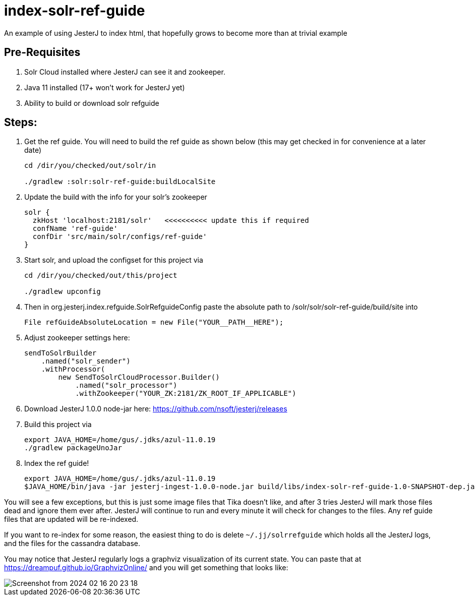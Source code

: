 = index-solr-ref-guide

An example of using JesterJ to index html, that hopefully grows to become more than at trivial example

== Pre-Requisites
1. Solr Cloud installed where JesterJ can see it and zookeeper.
1. Java 11 installed (17+ won't work for JesterJ yet)
1. Ability to build or download solr refguide



== Steps:

1. Get the ref guide. You will need to build the ref guide as shown below (this may get checked in for convenience at a later date)
+
[source,bash]
----
cd /dir/you/checked/out/solr/in

./gradlew :solr:solr-ref-guide:buildLocalSite
----

1. Update the build with the info for your solr's zookeeper
+
[source,text]
----
solr {
  zkHost 'localhost:2181/solr'   <<<<<<<<<< update this if required
  confName 'ref-guide'
  confDir 'src/main/solr/configs/ref-guide'
}
----

1. Start solr, and upload the configset for this project via
+
[source,bash]
----
cd /dir/you/checked/out/this/project

./gradlew upconfig
----

1. Then in org.jesterj.index.refguide.SolrRefguideConfig paste the absolute path to /solr/solr/solr-ref-guide/build/site into
+
[source,java]
----
File refGuideAbsoluteLocation = new File("YOUR__PATH__HERE");
----

1. Adjust zookeeper settings here:
+
[source, java]
----
sendToSolrBuilder
    .named("solr_sender")
    .withProcessor(
        new SendToSolrCloudProcessor.Builder()
            .named("solr_processor")
            .withZookeeper("YOUR_ZK:2181/ZK_ROOT_IF_APPLICABLE")
----

1. Download JesterJ 1.0.0 node-jar here: https://github.com/nsoft/jesterj/releases

1. Build this project via
+
[source,bash]
----
export JAVA_HOME=/home/gus/.jdks/azul-11.0.19
./gradlew packageUnoJar
----

1. Index the ref guide!
+
[source,bash]
----
export JAVA_HOME=/home/gus/.jdks/azul-11.0.19
$JAVA_HOME/bin/java -jar jesterj-ingest-1.0.0-node.jar build/libs/index-solr-ref-guide-1.0-SNAPSHOT-dep.jar solrrefguide s3cret
----

You will see a few exceptions, but this is just some image files that Tika doesn't like, and after 3 tries JesterJ will mark those files dead and ignore them ever after. JesterJ will continue to run and every minute it will check for changes to the files. Any ref guide files that are updated will be re-indexed.

If you want to re-index for some reason, the easiest thing to do is delete `~/.jj/solrrefguide` which holds all the JesterJ logs, and the files for the cassandra database.

You may notice that JesterJ regularly logs a graphviz visualization of its current state. You can paste that at https://dreampuf.github.io/GraphvizOnline/ and you will get something that looks like:

image::images/Screenshot from 2024-02-16 20-23-18.png[]